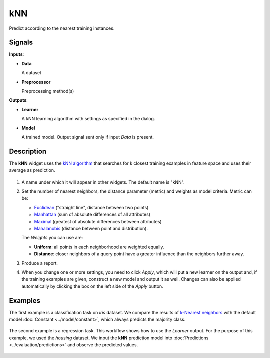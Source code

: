 kNN
===

.. figure:: icons/knn.png

Predict according to the nearest training instances.

Signals
-------

**Inputs**:

-  **Data**

   A dataset

-  **Preprocessor**

   Preprocessing method(s)

**Outputs**:

-  **Learner**

   A kNN learning algorithm with settings as specified in the dialog.

-  **Model**

   A trained model. Output signal sent only if input *Data* is present.

Description
-----------

The **kNN** widget uses the `kNN algorithm <https://en.wikipedia.org/wiki/K-nearest_neighbors_algorithm>`_ that searches for k closest training examples in feature space and uses their average as prediction.

.. figure:: images/kNN-stamped.png
   :scale: 50 %

1. A name under which it will appear in other widgets. The default name is
   "kNN".
2. Set the number of nearest neighbors, the distance parameter
   (metric) and weights as model criteria. Metric can be:

   -  `Euclidean <https://en.wikipedia.org/wiki/Euclidean_distance>`_
      ("straight line", distance between two points)
   -  `Manhattan <https://en.wikipedia.org/wiki/Taxicab_geometry>`_
      (sum of absolute differences of all attributes)
   -  `Maximal <https://en.wikipedia.org/wiki/Chebyshev_distance>`_
      (greatest of absolute differences between attributes)
   -  `Mahalanobis <https://en.wikipedia.org/wiki/Mahalanobis_distance>`_
      (distance between point and distribution).

   The *Weights* you can use are:

   -  **Uniform**: all points in each neighborhood are weighted equally. 
   -  **Distance**: closer neighbors of a query point have a greater influence than the neighbors further away.

3. Produce a report. 
4. When you change one or more settings, you need to click *Apply*, which will put a new learner on the output and, if the training examples are given, construct a new model and output it as well. Changes can also be applied automatically by clicking the box on the left side of the *Apply* button. 

Examples
--------

The first example is a classification task on *iris* dataset. We compare the results of `k-Nearest neighbors <https://en.wikipedia.org/wiki/K-nearest_neighbors_algorithm>`_ with the default model :doc:`Constant <../model/constant>`, which always predicts the majority class.

.. figure:: images/Constant-classification.png

The second example is a regression task. This workflow shows how to use the *Learner* output. For the purpose of this example, we used the *housing* dataset. We input the **kNN** prediction model into :doc:`Predictions <../evaluation/predictions>` and observe the predicted values.

.. figure:: images/kNN-regression.png

